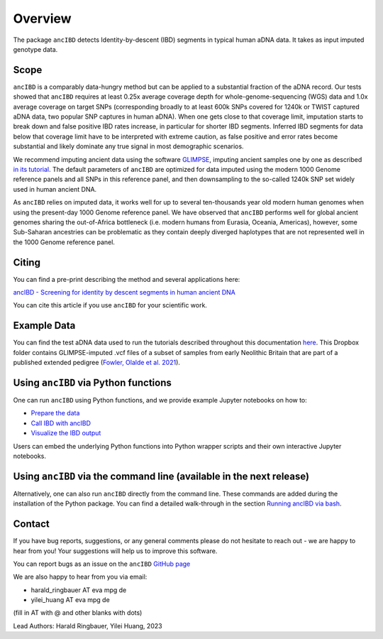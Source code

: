 Overview
============

The package ``ancIBD`` detects Identity-by-descent (IBD) segments in typical human aDNA data. It takes as input imputed genotype data.

Scope
**********

``ancIBD`` is a comparably data-hungry method but can be applied to a substantial fraction of the aDNA record. Our tests showed that ``ancIBD`` requires at least 0.25x average coverage depth for whole-genome-sequencing (WGS) data and 1.0x average coverage on target SNPs (corresponding broadly to at least 600k SNPs covered for 1240k or TWIST captured aDNA data, two popular SNP captures in human aDNA). When one gets close to that coverage limit,  imputation starts to break down and false positive IBD rates increase, in particular for shorter IBD segments. Inferred IBD segments for data below that coverage limit have to be interpreted with extreme caution, as false positive and error rates become substantial and likely dominate any true signal in most demographic scenarios.

We recommend imputing ancient data using the software `GLIMPSE <https://odelaneau.github.io/GLIMPSE/glimpse1/index.html>`_, imputing ancient samples one by one as described `in its tutorial <https://odelaneau.github.io/GLIMPSE/glimpse1/tutorial_b38.html>`_. The default parameters of ``ancIBD`` are optimized for data imputed using the modern 1000 Genome reference panels and all SNPs in this reference panel, and then downsampling to the so-called 1240k SNP set widely used in human ancient DNA. 

As ``ancIBD`` relies on imputed data, it works well for up to several ten-thousands year old modern human genomes when using the present-day 1000 Genome reference panel. We have observed that ``ancIBD`` performs well for global ancient genomes sharing the out-of-Africa bottleneck (i.e. modern humans from Eurasia, Oceania, Americas), however, some Sub-Saharan ancestries can be problematic as they contain deeply diverged haplotypes that are not represented well in the 1000 Genome reference panel.

Citing
**********

You can find a pre-print describing the method and several applications here:

`ancIBD - Screening for identity by descent segments in human ancient DNA <https://doi.org/10.1101/2023.03.08.531671>`_

You can cite this article if you use ``ancIBD`` for your scientific work.

Example Data
**********

You can find the test aDNA data used to run the tutorials described throughout this documentation `here <https://www.dropbox.com/sh/q18yyrffbdj1yv1/AAC1apifYB_oKB8SNrmQQ-26a?dl=0>`_. This Dropbox folder contains GLIMPSE-imputed .vcf files of a subset of samples from early Neolithic Britain that are part of a published extended pedigree (`Fowler, Olalde et al. 2021 <https://www.nature.com/articles/s41586-021-04241-4>`__).

Using ``ancIBD`` via Python functions
**********

One can run ``ancIBD`` using Python functions, and we provide example Jupyter notebooks on how to:

-   `Prepare the data <create_hdf5_from_vcf.ipynb>`__
-   `Call IBD with ancIBD <run_ancIBD.ipynb>`__
-   `Visualize the IBD output <plot_IBD.ipynb>`__

Users can embed the underlying Python functions into Python wrapper scripts and their own interactive Jupyter notebooks.

Using ``ancIBD`` via the command line (available in the next release)
**********

Alternatively, one can also run ``ancIBD`` directly from the command line. These commands are added during the installation of the Python package. You can find a detailed walk-through in the section `Running ancIBD via bash <quick_start_bash.rst>`__.

Contact
**********

If you have bug reports, suggestions, or any general comments please do not hesitate to reach out - we are happy to hear from you! Your suggestions will help us to improve this software.

You can report bugs as an issue on the ``ancIBD`` `GitHub page <https://github.com/hringbauer/ancIBD>`_

We are also happy to hear from you via email:

-   harald_ringbauer AT eva mpg de
-   yilei_huang AT eva mpg de

(fill in AT with @ and other blanks with dots)


Lead Authors:
Harald Ringbauer, Yilei Huang, 2023
